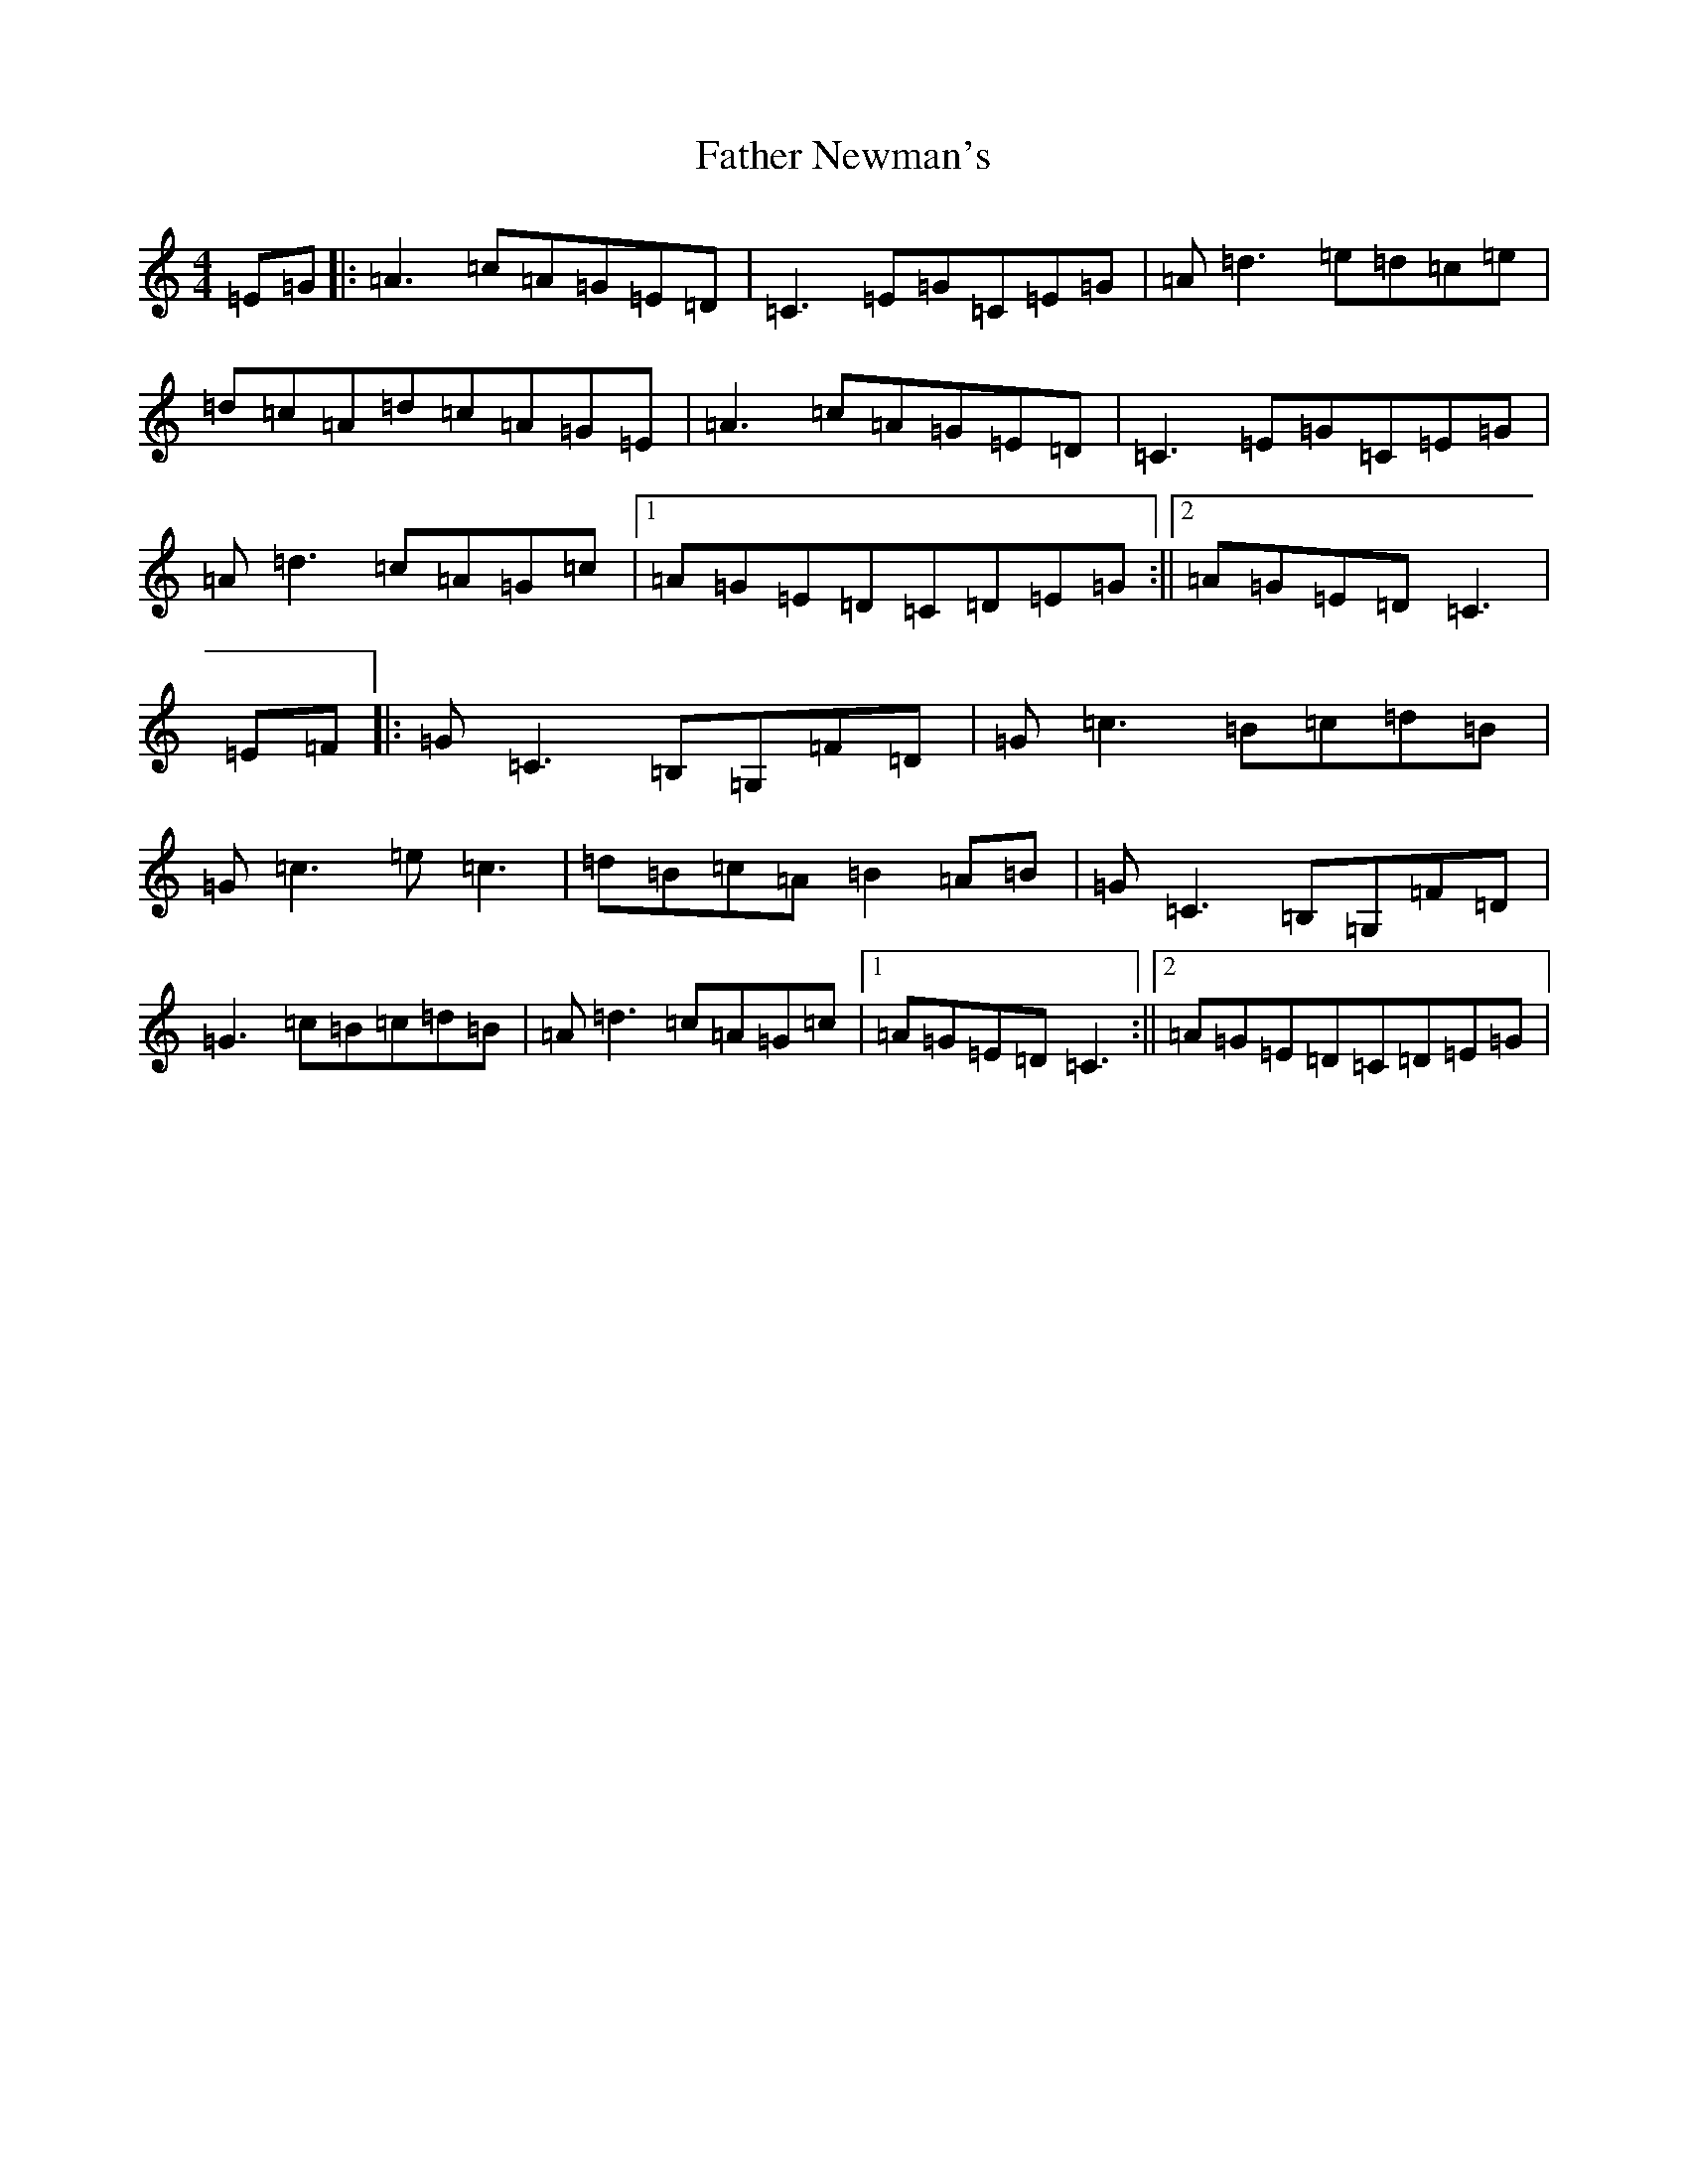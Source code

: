 X: 6616
T: Father Newman's
S: https://thesession.org/tunes/1246#setting22343
R: reel
M:4/4
L:1/8
K: C Major
=E=G|:=A3=c=A=G=E=D|=C3=E=G=C=E=G|=A=d3=e=d=c=e|=d=c=A=d=c=A=G=E|=A3=c=A=G=E=D|=C3=E=G=C=E=G|=A=d3=c=A=G=c|1=A=G=E=D=C=D=E=G:||2=A=G=E=D=C3|=E=F|:=G=C3=B,=G,=F=D|=G=c3=B=c=d=B|=G=c3=e=c3|=d=B=c=A=B2=A=B|=G=C3=B,=G,=F=D|=G3=c=B=c=d=B|=A=d3=c=A=G=c|1=A=G=E=D=C3:||2=A=G=E=D=C=D=E=G|